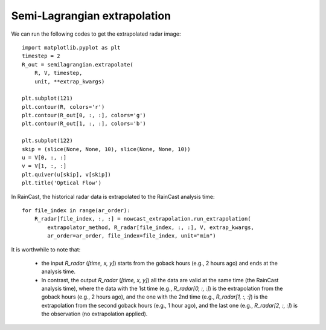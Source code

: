 Semi-Lagrangian extrapolation
==============================


We can run the following codes to get the extrapolated radar image::

	import matplotlib.pyplot as plt
	timestep = 2
	R_out = semilagrangian.extrapolate(
	    R, V, timestep,
	    unit, **extrap_kwargs)

	plt.subplot(121)
	plt.contour(R, colors='r')
	plt.contour(R_out[0, :, :], colors='g')
	plt.contour(R_out[1, :, :], colors='b')

	plt.subplot(122)
	skip = (slice(None, None, 10), slice(None, None, 10))
	u = V[0, :, :]
	v = V[1, :, :]
	plt.quiver(u[skip], v[skip])
	plt.title('Optical Flow')

.. image:: figures/Screenshot_from_2020-04-21_14-33-11.png
   :width: 750

In RainCast, the historical radar data  is extrapolated to the RainCast analysis time::

    for file_index in range(ar_order):
        R_radar[file_index, :, :] = nowcast_extrapolation.run_extrapolation(
            extrapolator_method, R_radar[file_index, :, :], V, extrap_kwargs,
            ar_order=ar_order, file_index=file_index, unit="min")

It is worthwhile to note that:

 - the input *R_radar* (*[time, x, y]*) starts from the goback hours (e.g., 2 hours ago) and ends at the analysis time. 

 - In contrast, the output *R_radar* (*[time, x, y]*) all the data are valid at the same time (the RainCast analysis time), where the data with the 1st time (e.g., *R_radar[0, :, :]*) is the extrapolation from the goback hours (e.g., 2 hours ago), and the one with the 2nd time (e.g., *R_radar[1, :, :]*) is the extrapolation from the second goback hours (e.g., 1 hour ago), and the last one (e.g., *R_radar[2, :, :]*) is the observation (no extrapolation applied).
